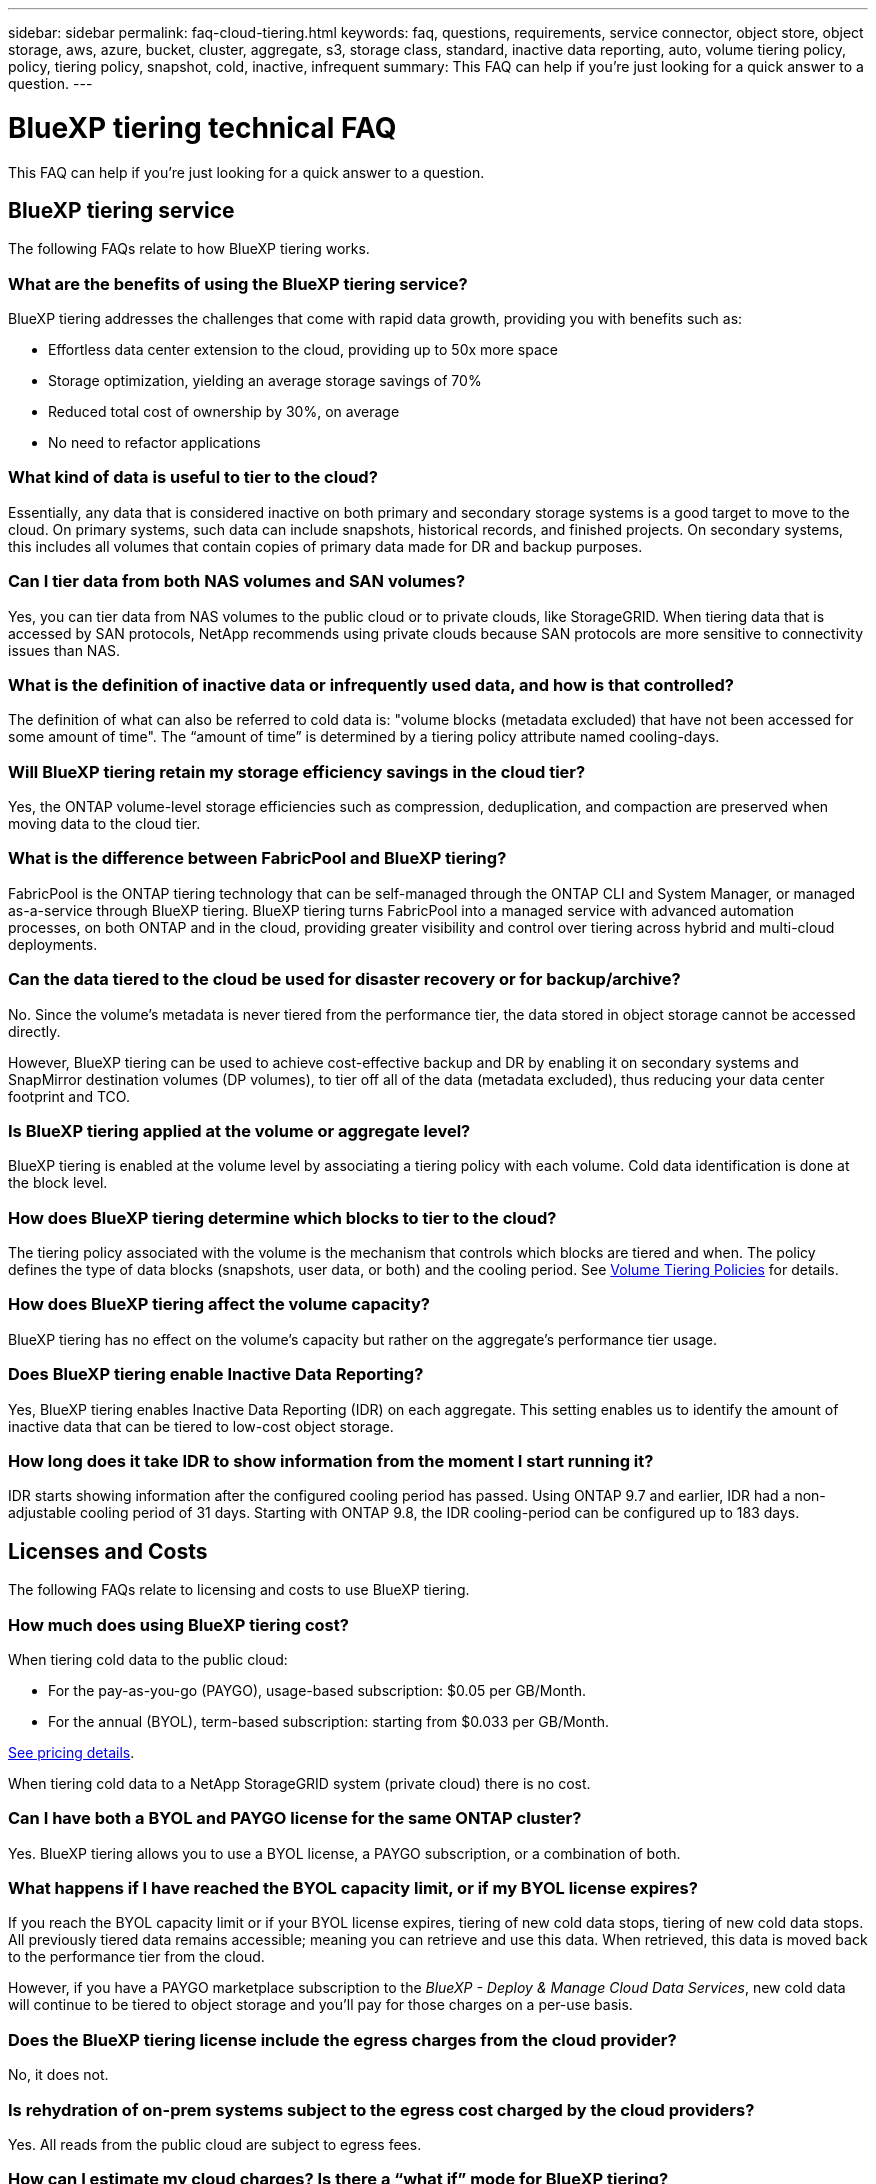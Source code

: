 ---
sidebar: sidebar
permalink: faq-cloud-tiering.html
keywords: faq, questions, requirements, service connector, object store, object storage, aws, azure, bucket, cluster, aggregate, s3, storage class, standard, inactive data reporting, auto, volume tiering policy, policy, tiering policy, snapshot, cold, inactive, infrequent
summary: This FAQ can help if you're just looking for a quick answer to a question.
---

= BlueXP tiering technical FAQ
:hardbreaks:
:nofooter:
:icons: font
:linkattrs:
:imagesdir: ./media/

[.lead]
This FAQ can help if you're just looking for a quick answer to a question.

== BlueXP tiering service

The following FAQs relate to how BlueXP tiering works.

=== What are the benefits of using the BlueXP tiering service?

BlueXP tiering addresses the challenges that come with rapid data growth, providing you with benefits such as:

* Effortless data center extension to the cloud, providing up to 50x more space
* Storage optimization, yielding an average storage savings of 70%
* Reduced total cost of ownership by 30%, on average
* No need to refactor applications

=== What kind of data is useful to tier to the cloud?

Essentially, any data that is considered inactive on both primary and secondary storage systems is a good target to move to the cloud. On primary systems, such data can include snapshots, historical records, and finished projects. On secondary systems, this includes all volumes that contain copies of primary data made for DR and backup purposes.

=== Can I tier data from both NAS volumes and SAN volumes?

Yes, you can tier data from NAS volumes to the public cloud or to private clouds, like StorageGRID. When tiering data that is accessed by SAN protocols, NetApp recommends using private clouds because SAN protocols are more sensitive to connectivity issues than NAS.

=== What is the definition of inactive data or infrequently used data, and how is that controlled?

The definition of what can also be referred to cold data is: "volume blocks (metadata excluded) that have not been accessed for some amount of time". The “amount of time” is determined by a tiering policy attribute named cooling-days.

=== Will BlueXP tiering retain my storage efficiency savings in the cloud tier?

Yes, the ONTAP volume-level storage efficiencies such as compression, deduplication, and compaction are preserved when moving data to the cloud tier.

=== What is the difference between FabricPool and BlueXP tiering?

FabricPool is the ONTAP tiering technology that can be self-managed through the ONTAP CLI and System Manager, or managed as-a-service through BlueXP tiering. BlueXP tiering turns FabricPool into a managed service with advanced automation processes, on both ONTAP and in the cloud, providing greater visibility and control over tiering across hybrid and multi-cloud deployments.

=== Can the data tiered to the cloud be used for disaster recovery or for backup/archive?

No. Since the volume's metadata is never tiered from the performance tier, the data stored in object storage cannot be accessed directly.

However, BlueXP tiering can be used to achieve cost-effective backup and DR by enabling it on secondary systems and SnapMirror destination volumes (DP volumes), to tier off all of the data (metadata excluded), thus reducing your data center footprint and TCO.

=== Is BlueXP tiering applied at the volume or aggregate level?

BlueXP tiering is enabled at the volume level by associating a tiering policy with each volume. Cold data identification is done at the block level.

=== How does BlueXP tiering determine which blocks to tier to the cloud?

The tiering policy associated with the volume is the mechanism that controls which blocks are tiered and when. The policy defines the type of data blocks (snapshots, user data, or both) and the cooling period. See link:concept-cloud-tiering.html#volume-tiering-policies[Volume Tiering Policies] for details.

=== How does BlueXP tiering affect the volume capacity?

BlueXP tiering has no effect on the volume's capacity but rather on the aggregate's performance tier usage.

=== Does BlueXP tiering enable Inactive Data Reporting?

Yes, BlueXP tiering enables Inactive Data Reporting (IDR) on each aggregate. This setting enables us to identify the amount of inactive data that can be tiered to low-cost object storage.

=== How long does it take IDR to show information from the moment I start running it?

IDR starts showing information after the configured cooling period has passed. Using ONTAP 9.7 and earlier, IDR had a non-adjustable cooling period of 31 days. Starting with ONTAP 9.8, the IDR cooling-period can be configured up to 183 days.

== Licenses and Costs

The following FAQs relate to licensing and costs to use BlueXP tiering.

=== How much does using BlueXP tiering cost?

When tiering cold data to the public cloud:

* For the pay-as-you-go (PAYGO), usage-based subscription: $0.05 per GB/Month.
* For the annual (BYOL), term-based subscription: starting from $0.033 per GB/Month.

https://bluexp.netapp.com/pricing[See pricing details].

When tiering cold data to a NetApp StorageGRID system (private cloud) there is no cost.

=== Can I have both a BYOL and PAYGO license for the same ONTAP cluster?

Yes. BlueXP tiering allows you to use a BYOL license, a PAYGO subscription, or a combination of both.

=== What happens if I have reached the BYOL capacity limit, or if my BYOL license expires?

If you reach the BYOL capacity limit or if your BYOL license expires, tiering of new cold data stops, tiering of new cold data stops. All previously tiered data remains accessible; meaning you can retrieve and use this data. When retrieved, this data is moved back to the performance tier from the cloud. 

However, if you have a PAYGO marketplace subscription to the _BlueXP - Deploy & Manage Cloud Data Services_, new cold data will continue to be tiered to object storage and you'll pay for those charges on a per-use basis.

=== Does the BlueXP tiering license include the egress charges from the cloud provider?

No, it does not.

=== Is rehydration of on-prem systems subject to the egress cost charged by the cloud providers?

Yes. All reads from the public cloud are subject to egress fees.

=== How can I estimate my cloud charges? Is there a “what if” mode for BlueXP tiering?

The best way to estimate how much a cloud provider will charge for hosting your data is to use their calculators: https://calculator.aws/#/[AWS], https://azure.microsoft.com/en-us/pricing/calculator/[Azure] and https://cloud.google.com/products/calculator[Google Cloud].

=== Are there any extra charges by the cloud providers for reading/retrieving data from the object storage to the on-prem storage?

Yes. Check https://aws.amazon.com/s3/pricing/[Amazon S3 Pricing], https://azure.microsoft.com/en-us/pricing/details/storage/blobs/[Block Blob Pricing], and https://cloud.google.com/storage/pricing[Cloud Storage Pricing] for additional pricing incurred with data reading/retrieving.

=== How can I estimate my volumes' savings and get a cold data report before I enable BlueXP tiering?

To get an estimate, simply add your ONTAP cluster to BlueXP and inspect it through the BlueXP tiering Clusters page. Click *Calculate potential tiering savings* for the cluster to launch the https://bluexp.netapp.com/cloud-tiering-service-tco[BlueXP tiering TCO calculator^] to see how much money you can save.

== ONTAP

The following questions relate to ONTAP.

=== Which ONTAP versions does BlueXP tiering support?

BlueXP tiering supports ONTAP version 9.2 and higher.

=== What types of ONTAP systems are supported?

BlueXP tiering is supported with single-node and high-availability AFF, FAS, and ONTAP Select clusters. Clusters in FabricPool Mirror configurations and MetroCluster configurations are also supported.

=== Can I tier data from FAS systems with HDDs only?

Yes, starting ONTAP 9.8 you can tier data from volumes hosted on HDD aggregates.

=== Can I tier data from an AFF joined to a cluster that has FAS nodes with HDDs?

Yes. BlueXP tiering can be configured to tier volumes hosted on any aggregate. The data tiering configuration is irrelevant to the type of controller used and whether the cluster is heterogeneous or not.

=== What about Cloud Volumes ONTAP?

If you have Cloud Volumes ONTAP systems, you'll find them in the BlueXP tiering Clusters page so you get a full view of data tiering in your hybrid cloud infrastructure. However, Cloud Volumes ONTAP systems are read-only from BlueXP tiering. You can't set up data tiering on Cloud Volumes ONTAP from BlueXP tiering. https://docs.netapp.com/us-en/bluexp-cloud-volumes-ontap/task-tiering.html[You set up tiering for Cloud Volumes ONTAP systems from the working environment in BlueXP^].

=== What other requirements are necessary for my ONTAP clusters?

It depends on where you tier the cold data. Refer to the following links for more details:

* link:task-tiering-onprem-aws.html#prepare-your-ontap-cluster[Tiering data to Amazon S3]
* link:task-tiering-onprem-azure.html#preparing-your-ontap-clusters[Tiering data to Azure Blob storage]
* link:task-tiering-onprem-gcp.html#preparing-your-ontap-clusters[Tiering data to Google Cloud Storage]
* link:task-tiering-onprem-storagegrid.html#preparing-your-ontap-clusters[Tiering data to StorageGRID]
* link:task-tiering-onprem-s3-compat.html#preparing-your-ontap-clusters[Tiering data to S3 object storage]

== Object storage

The following questions relate to object storage.

=== Which object storage providers are supported?

BlueXP tiering supports the following object storage providers:

* Amazon S3
* Microsoft Azure Blob
* Google Cloud Storage
* NetApp StorageGRID
* S3-compatible object storage (for example, MinIO)
* IBM Cloud Object Storage (the FabricPool configuration must be done using System Manager or the ONTAP CLI)

=== Can I use my own bucket/container?

Yes, you can. When you set up data tiering, you have the choice to add a new bucket/container or to select an existing bucket/container.

=== Which regions are supported?

* link:reference-aws-support.html[Supported AWS regions]
* link:reference-azure-support.html[Supported Azure regions]
* link:reference-google-support.html[Supported Google Cloud regions]

=== Which S3 storage classes are supported?

BlueXP tiering supports data tiering to the _Standard_, _Standard-Infrequent Access_, _One Zone-Infrequent Access_, _Intelligent Tiering_, and _Glacier Instant Retrieval_ storage classes. See link:reference-aws-support.html[Supported S3 storage classes] for more details.

=== Why are Amazon S3 Glacier Flexible and S3 Glacier Deep Archive not supported by BlueXP tiering?

The main reason Amazon S3 Glacier Flexible and S3 Glacier Deep Archive aren't supported is that BlueXP tiering is designed as a high-performance tiering solution, so data must be continuously available and quickly accessible for retrieval. With S3 Glacier Flexible and S3 Glacier Deep Archive, data retrieval can last anywhere between a few minutes to 48 hours.

=== Can I use other S3-compatible object storage services, such as MinIO, with BlueXP tiering?

Yes, configuring S3-compatible object storage through the Tiering UI is supported for clusters using ONTAP 9.8 and later. link:task-tiering-onprem-s3-compat.html[See the details here].

=== Which Azure Blob access tiers are supported?

BlueXP tiering supports data tiering to the _Hot_ or _Cool_ access tiers for your inactive data. See link:reference-azure-support.html[Supported Azure Blob access tiers] for more details.

=== Which storage classes are supported for Google Cloud Storage?

BlueXP tiering supports data tiering to the _Standard_, _Nearline_, _Coldline_, and _Archive_ storage classes. See link:reference-google-support.html[Supported Google Cloud storage classes] for more details.

=== Does BlueXP tiering support the use of lifecycle management policies?

Yes. You can enable lifecycle management so that BlueXP tiering transitions data from the default storage class/access tier to a more cost-effective tier after a certain number of days. The lifecycle rule is applied to all objects in the selected bucket for Amazon S3 and Google Cloud storage, and to all containers in the selected storage account for Azure Blob.

=== Does BlueXP tiering use one object store for the entire cluster or one per aggregate?

In a typical configuration there is one object store for the entire cluster. Starting in August 2022, you can use the *Advanced Setup* page to add additional object stores for a cluster, and then attach different object stores to different aggregates, or attach 2 object stores to an aggregate for mirroring.

=== Can multiple buckets be attached to the same aggregate?

It is possible to attach up to two buckets per aggregate for the purpose of mirroring, where cold data is synchronously tiered to both buckets. The buckets can be from different providers and different locations. Starting in August 2022, you can use the *Advanced Setup* page to attach two object stores to a single aggregate.

=== Can different buckets be attached to different aggregates in the same cluster?

Yes. The general best practice is to attach a single bucket to multiple aggregates. However, when using the public cloud there is a maximum IOPS limitation for the object storage services, therefore multiple buckets must be considered. 

=== What happens with the tiered data when you migrate a volume from one cluster to another?

When migrating a volume from one cluster to another, all the cold data is read from the cloud tier. The write location on the destination cluster depends on whether tiering was enabled and the type of tiering policy used on the source and destination volumes.

=== What happens with the tiered data when you move a volume from one node to another in the same cluster?

If the destination aggregate does not have an attached cloud tier, data is read from the cloud tier of the source aggregate and written entirely to the local tier of the destination aggregate. If the destination aggregate has an attached cloud tier, data is read from the cloud tier of the source aggregate and first written to the local tier of the destination aggregate, to facilitate quick cutover. Later, based on the tiering policy used, it is written to the cloud tier.

Starting with ONTAP 9.6, if the destination aggregate is using the same cloud tier as the source aggregate, the cold data does not move back to the local tier.

=== How can I bring my tiered data back on-prem to the performance tier?

Write back is generally performed on reads and depends on the tiering policy type. Prior to ONTAP 9.8, writing back of the entire volume can be done with a _volume move_ operation. Starting with ONTAP 9.8, the Tiering UI has options to *Bring back all data* or *Bring back active file system*. link:task-managing-tiering.html#migrating-data-from-the-cloud-tier-back-to-the-performance-tier[See how to move data back to the performance tier].

=== When replacing an existing AFF/FAS controller with a new one, would the tiered data be migrated back on-prem?

No. During the “head swap” procedure, the only thing that changes is the aggregate's ownership. In this case, it will be changed to the new controller without any data movement.

=== Can I use the cloud provider's console or object storage explorers to look at the data tiered to a bucket? Can I use the data stored in the object storage directly without ONTAP?

No. The objects constructed and tiered to the cloud do not contain a single file but up to 1,024 4KB blocks from multiple files. A volume's metadata always remains on the local tier.

== Connectors

The following questions relate to the BlueXP Connector.

=== What is the Connector?

The Connector is software running on a compute instance either within your cloud account, or on-premises, that enables BlueXP to securely manage cloud resources. To use the BlueXP tiering service, you must deploy a Connector.

=== Where does the Connector need to be installed?

* When tiering data to S3, the Connector can reside in an AWS VPC or on your premises.
* When tiering data to Blob storage, the Connector can reside in an Azure VNet or on your premises.
* When tiering data to Google Cloud Storage, the Connector must reside in a Google Cloud Platform VPC.
* When tiering data to StorageGRID or other S3-Compatible storage providers, the Connector must reside on your premises.

=== Can I deploy the Connector on-premises?

Yes. The Connector software can be downloaded and manually installed on a Linux host in your network. https://docs.netapp.com/us-en/bluexp-setup-admin/task-install-connector-on-prem.html[See how to install the Connector in your premises].

=== Is an account with a cloud service provider required before using BlueXP tiering?

Yes. You must have an account before you can define the object storage that you want to use. An account with a cloud storage provider is also required when setting up the Connector in the cloud on a VPC or VNet.

=== What are the implications if the Connector fails?

In the case of a Connector failure, only the visibility into the tiered environments is impacted. All the data is accessible and newly identified cold data is automatically tiered to object storage.

== Tiering policies

=== What are the available tiering policies?

There are four tiering policies:

* None: Classifies all data as always hot; preventing any data from the volume being moved to object storage.
* Cold Snapshots (Snapshot-only): Only cold snapshot blocks are moved to object storage.
* Cold User Data and Snapshots (Auto): Both cold snapshot blocks and cold user data blocks are moved to object storage.
* All User Data (All): Classifies all data as cold; immediately moving the entire volume to object storage.

link:concept-cloud-tiering.html#volume-tiering-policies[Learn more about Tiering Policies].

=== At which point is my data is considered cold?

Since data tiering is done at the block level, a data block is considered cold after it hasn't been accessed for a certain period of time, which is defined by the tiering policy's minimum-cooling-days attribute. The applicable range is 2-63 days with ONTAP 9.7 and earlier, or 2-183 days starting with ONTAP 9.8.

=== What is the default cooling period for data before it is tiered to the cloud tier?

The default cooling period for the Cold Snapshot policy is 2 days, while the default cooling period for Cold User Data and Snapshots is 31 days. The cooling-days parameter is not applicable to the All tiering policy.

=== Is all the tiered data retrieved from object storage when I do a full backup?

During full backup all the cold data is read. The retrieval of the data depends on the tiering policy used. When using the All and Cold User Data and Snapshots policies, the cold data is not written back to the performance tier. When using the Cold Snapshots policy, only in case of an old snapshot being used for the backup will its cold blocks be retrieved.

=== Can you choose a tiering size per volume?

No. However, you can choose which volumes are eligible for tiering, the type of data to be tiered, and its cooling period. This is done by associating a tiering policy with that volume.

=== Is the All User Data policy the only option for data protection volumes?

No. Data protection (DP) volumes can be associated with any of the three policies available. The type of policy used on the source and destination (DP) volumes determines the write location of the data.

=== Does resetting the tiering policy of a volume to None rehydrate the cold data or just prevent future cold blocks from being moved to the cloud?

No rehydration takes place when a tiering policy is reset, but it will prevent new cold blocks from being moved to the cloud tier.

=== After tiering data to the cloud, can I change the tiering policy?

Yes. The behavior after the change depends on the new associated policy.

=== What should I do if I want to ensure certain data is not moved to the cloud?

Do not associate a tiering policy with the volume containing that data.

=== Where is the metadata of the files stored?

The metadata of a volumes is always stored locally, on the performance tier -- it is never tiered to the cloud.

== Networking and security

The following questions relate to networking and security.

=== What are the networking requirements?

* The ONTAP cluster initiates an HTTPS connection over port 443 to your object storage provider.
+
ONTAP reads and writes data to and from object storage. The object storage never initiates, it just responds.

* For StorageGRID, the ONTAP cluster initiates an HTTPS connection over a user-specified port to StorageGRID (the port is configurable during tiering setup).

* A Connector needs an outbound HTTPS connection over port 443 to your ONTAP clusters, to the object store, and to the BlueXP tiering service.

For more details, see:

* link:task-tiering-onprem-aws.html[Tiering data to Amazon S3]
* link:task-tiering-onprem-azure.html[Tiering data to Azure Blob storage]
* link:task-tiering-onprem-gcp.html[Tiering data to Google Cloud Storage]
* link:task-tiering-onprem-storagegrid.html[Tiering data to StorageGRID]
* link:task-tiering-onprem-s3-compat.html[Tiering data to S3 object storage]

=== What tools can I use for monitoring and reporting in order to manage cold data stored in the cloud?

Other than BlueXP tiering, https://docs.netapp.com/us-en/active-iq-unified-manager/[Active IQ Unified Manager^] and https://docs.netapp.com/us-en/active-iq/index.html[BlueXP digital advisor^] can be used for monitoring and reporting.

=== What are the implications if the network link to the cloud provider fails?

In case of a network failure, the local performance tier remains online and hot data remains accessible. However, blocks that were already moved to the cloud tier will be inaccessible and applications will receive an error message when trying to access that data. Once connectivity is restored, all data will be seamlessly accessible.

=== Is there a network bandwidth recommendation?

The underlying FabricPool tiering technology read latency depends on connectivity to the cloud tier. Although tiering works on any bandwidth, it is recommended to place intercluster LIFs on 10 Gbps ports to provide adequate performance. There are no recommendations or bandwidth limitations for the Connector.

Additionally, you can throttle the amount of network bandwidth that is used during the transfer of inactive data from the volume to object storage. The _Maximum transfer rate_ setting is available when configuring your cluster for tiering, and afterwards from the *Clusters* page.

=== Is there any latency when a user attempts to access tiered data?

Yes. Cloud tiers cannot provide the same latency as the local tier since latency depends on the connectivity. To estimate the latency and throughput of an object store, BlueXP tiering provides a Cloud Performance Test (based on the ONTAP object store profiler) that can be used after the object store is attached and before tiering is set up.

=== How is my data secured?

AES-256-GCM encryption is maintained on both the performance and cloud tiers. TLS 1.2 encryption is used to encrypt data over the wire as it moves between tiers, and to encrypt communication between the Connector and both the ONTAP cluster and the object store.

=== Do I need an Ethernet port installed and configured on my AFF?

Yes. An intercluster LIF must be configured on an ethernet port, on each node within an HA pair that hosts volumes with data you plan to tier to the cloud. For more information, see the Requirements section for the cloud provider where you plan to tier data.

=== What permissions are required?

* link:task-tiering-onprem-aws.html#set-up-s3-permissions[For Amazon, permissions are required to manage the S3 bucket].
* For Azure, no extra permissions are needed outside of the permissions that you need to provide to BlueXP.
* link:task-tiering-onprem-gcp.html#preparing-google-cloud-storage[For Google Cloud, Storage Admin permissions are needed for a service account that has storage access keys].
* link:task-tiering-onprem-storagegrid.html#preparing-storagegrid[For StorageGRID, S3 permissions are needed].
* link:task-tiering-onprem-s3-compat.html#preparing-s3-compatible-object-storage[For S3-compatible object storage, S3 permissions are needed].
